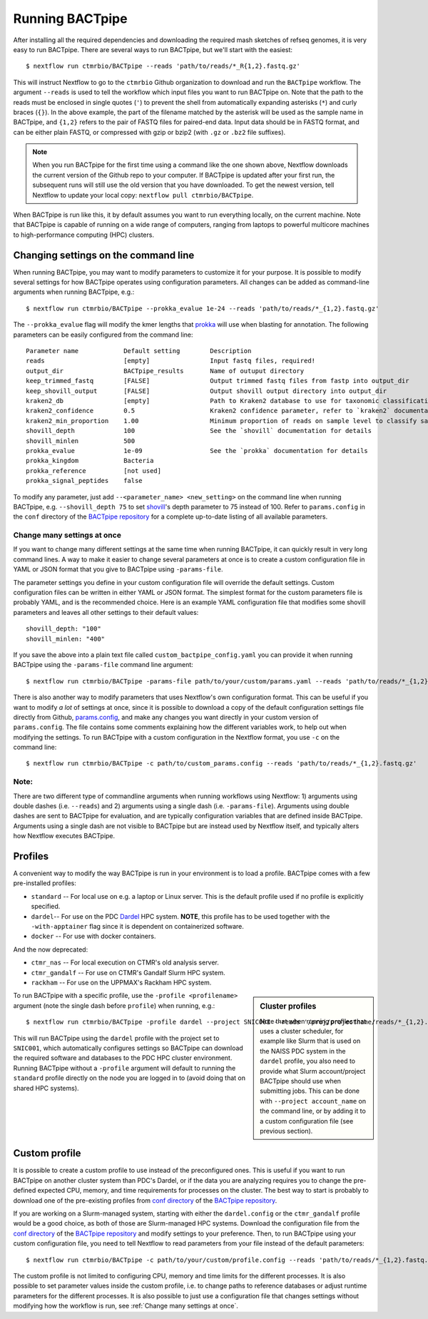 Running BACTpipe
================
After installing all the required dependencies and downloading the required
mash sketches of refseq genomes, it is very easy to run BACTpipe. There are
several ways to run BACTpipe, but we'll start with the easiest::

    $ nextflow run ctmrbio/BACTpipe --reads 'path/to/reads/*_R{1,2}.fastq.gz'

This will instruct Nextflow to go to the ``ctmrbio`` Github organization to
download and run the ``BACTpipe`` workflow. The argument ``--reads`` is used to
tell the workflow which input files you want to run BACTpipe on. Note that the
path to the reads must be enclosed in single quotes (``'``) to prevent the
shell from automatically expanding asterisks (``*``) and curly braces (``{}``).
In the above example, the part of the filename matched by the asterisk will be
used as the sample name in BACTpipe, and ``{1,2}`` refers to the pair of FASTQ
files for paired-end data. Input data should be in FASTQ format, and can be
either plain FASTQ, or compressed with gzip or bzip2 (with ``.gz`` or ``.bz2``
file suffixes). 

.. note::

    When you run BACTpipe for the first time using a command like the one
    shown above, Nextflow downloads the current version of the Github repo
    to your computer. If BACTpipe is updated after your first run, the 
    subsequent runs will still use the old version that you have downloaded.
    To get the newest version, tell Nextflow to update your local copy:
    ``nextflow pull ctmrbio/BACTpipe``.

When BACTpipe is run like this, it by default assumes you want to run
everything locally, on the current machine.  Note that BACTpipe is capable of
running on a wide range of computers, ranging from laptops to powerful
multicore machines to high-performance computing (HPC) clusters. 


Changing settings on the command line
-------------------------------------
When running BACTpipe, you may want to modify parameters to customize it for
your purpose. It is possible to modify several settings for how BACTpipe
operates using configuration parameters. All changes can be added as
command-line arguments when running BACTpipe, e.g.::

    $ nextflow run ctmrbio/BACTpipe --prokka_evalue 1e-24 --reads 'path/to/reads/*_{1,2}.fastq.gz'

The ``--prokka_evalue`` flag will modify the kmer lengths that `prokka`_ will
use when blasting for annotation. The following parameters can be easily configured
from the command line::

    Parameter name            Default setting        Description
    reads                     [empty]                Input fastq files, required!
    output_dir                BACTpipe_results       Name of outuput directory
    keep_trimmed_fastq        [FALSE]                Output trimmed fastq files from fastp into output_dir
    keep_shovill_output       [FALSE]                Output shovill output directory into output_dir
    kraken2_db                [empty]                Path to Kraken2 database to use for taxonomic classification
    kraken2_confidence        0.5                    Kraken2 confidence parameter, refer to `kraken2` documentation for details
    kraken2_min_proportion    1.00                   Minimum proportion of reads on sample level to classify sample as containing species 
    shovill_depth             100                    See the `shovill` documentation for details
    shovill_minlen            500
    prokka_evalue             1e-09                  See the `prokka` documentation for details
    prokka_kingdom            Bacteria                      
    prokka_reference          [not used]
    prokka_signal_peptides    false    
    
.. _shovill: https://github.com/tseemann/shovill
.. _prokka: https://github.com/tseemann/prokka
.. _kraken2: http://ccb.jhu.edu/software/kraken2

To modify any parameter, just add ``--<parameter_name> <new_setting>`` on the
command line when running BACTpipe, e.g. ``--shovill_depth 75`` to set
`shovill`_'s depth parameter to 75 instead of 100.  Refer to ``params.config`` in
the ``conf`` directory of the `BACTpipe repository`_ for a complete up-to-date
listing of all available parameters. 

.. _BACTpipe repository: https://www.github.com/ctmrbio/BACTpipe

Change many settings at once
............................
If you want to change many different settings at the same time when running
BACTpipe, it can quickly result in very long command lines. A way to make it
easier to change several parameters at once is to create a custom configuration
file in YAML or JSON format that you give to BACTpipe using ``-params-file``.

The parameter settings you define in your custom configuration file will
override the default settings. Custom configuration files can be written in
either YAML or JSON format. The simplest format for the custom parameters file
is probably YAML, and is the recommended choice. Here is an example YAML
configuration file that modifies some shovill parameters and leaves all other
settings to their default values::

    shovill_depth: "100"
    shovill_minlen: "400"

If you save the above into a plain text file called ``custom_bactpipe_config.yaml`` 
you can provide it when running BACTpipe using the ``-params-file`` command 
line argument::

    $ nextflow run ctmrbio/BACTpipe -params-file path/to/your/custom/params.yaml --reads 'path/to/reads/*_{1,2}.fastq.gz'

There is also another way to modify parameters that uses Nextflow's own
configuration format. This can be useful if you want to modify *a lot* of
settings at once, since it is possible to download a copy of the default
configuration settings file directly from Github, `params.config`_, and make
any changes you want directly in your custom version of ``params.config``. The
file contains some comments explaining how the different variables work, to
help out when modifying the settings. To run BACTpipe with a custom
configuration in the Nextflow format, you use ``-c`` on the command line::

    $ nextflow run ctmrbio/BACTpipe -c path/to/custom_params.config --reads 'path/to/reads/*_{1,2}.fastq.gz'

.. _params.config: https://github.com/ctmrbio/BACTpipe/blob/master/conf/params.config

Note:
............................

There are two different type of commandline arguments when running workflows
using Nextflow: 1) arguments using double dashes (i.e. ``--reads``) and 2)
arguments using a single dash (i.e. ``-params-file``). Arguments using double
dashes are sent to BACTpipe for evaluation, and are typically configuration
variables that are defined inside BACTpipe. Arguments using a single dash are
not visible to BACTpipe but are instead used by Nextflow itself, and typically
alters how Nextflow executes BACTpipe. 


Profiles
--------
A convenient way to modify the way BACTpipe is run in your environment is to
load a profile. BACTpipe comes with a few pre-installed profiles:

* ``standard`` -- For local use on e.g. a laptop or Linux server. This is the
  default profile used if no profile is explicitly specified.
* ``dardel``-- For use on the PDC `Dardel`_ HPC system. **NOTE**, this profile has to be used together with the ``-with-apptainer`` flag since it is dependent on containerized software.
* ``docker`` -- For use with docker containers.

.. _Dardel: https://www.pdc.kth.se/hpc-services/computing-systems

And the now deprecated:

* ``ctmr_nas`` -- For local execution on CTMR's old analysis server.
* ``ctmr_gandalf`` -- For use on CTMR's Gandalf Slurm HPC system.
* ``rackham`` -- For use on the UPPMAX's Rackham HPC system.


.. sidebar:: Cluster profiles

    Note that when running profiles that uses a cluster scheduler, for example
    like Slurm that is used on the NAISS PDC system in the ``dardel`` profile, you
    also need to provide what Slurm account/project BACTpipe should use when
    submitting jobs. This can be done with ``--project account_name`` on the
    command line, or by adding it to a custom configuration file (see previous
    section).
 
To run BACTpipe with a specific profile, use the ``-profile <profilename>``
argument (note the single dash before ``profile``) when running, e.g.::

    $ nextflow run ctmrbio/BACTpipe -profile dardel --project SNIC001 --reads '/proj/projectname/reads/*_{1,2}.fastq.gz'

This will run BACTpipe using the ``dardel`` profile with the project set to
``SNIC001``, which automatically configures settings so BACTpipe can download
the required software and databases to the PDC HPC cluster environment.
Running BACTpipe without a ``-profile`` argument will default to running the
``standard`` profile directly on the node you are logged in to (avoid doing
that on shared HPC systems).


Custom profile
--------------
It is possible to create a custom profile to use instead of the preconfigured
ones. This is useful if you want to run BACTpipe on another cluster system than
PDC's Dardel, or if the data you are analyzing requires you to change the
pre-defined expected CPU, memory, and time requirements for processes on the
cluster. The best way to start is probably to download one of the pre-existing
profiles from `conf directory`_ of the `BACTpipe repository`_. 

.. _conf directory: https://github.com/ctmrbio/BACTpipe/tree/master/conf

If you are working on a Slurm-managed system, starting with either the
``dardel.config`` or the ``ctmr_gandalf`` profile would be a good choice, as
both of those are Slurm-managed HPC systems. Download the configuration file
from the `conf directory`_ of the `BACTpipe repository`_ and modify settings to
your preference. Then, to run BACTpipe using your custom configuration file,
you need to tell Nextflow to read parameters from your file instead of the
default parameters::

    $ nextflow run ctmrbio/BACTpipe -c path/to/your/custom/profile.config --reads 'path/to/reads/*_{1,2}.fastq.gz'

The custom profile is not limited to configuring CPU, memory and time limits
for the different processes. It is also possible to set parameter values inside
the custom profile, i.e. to change paths to reference databases or adjust
runtime parameters for the different processes. It is also possible to just use
a configuration file that changes settings without modifying how the workflow
is run, see :ref:`Change many settings at once`.


